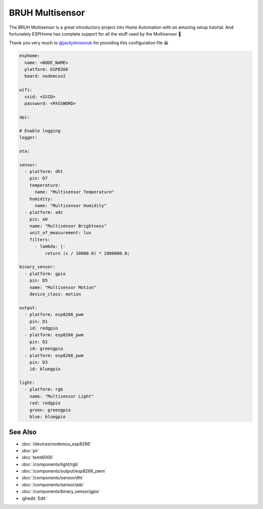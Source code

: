 BRUH Multisensor
================

.. seo::
    :description: Instructions for re-creating a BRUH multisensor using ESPHome.
    :image: bruh.png

The BRUH Multisensor is a great introductory project into Home Automation with an
amazing setup tutorial. And fortunately ESPHome has complete support for all the
stuff used by the Multisensor 🎉

.. raw:: html

    <iframe width="560" height="315" src="https://www.youtube.com/embed/jpjfVc-9IrQ" frameborder="0" allow="autoplay; encrypted-media" allowfullscreen></iframe>

Thank you very much to `@jackjohnsonuk <https://github.com/jackjohnsonuk>`__ for providing this
configuration file 😀

.. code-block:: yaml

    esphome:
      name: <NODE_NAME>
      platform: ESP8266
      board: nodemcuv2

    wifi:
      ssid: <SSID>
      password: <PASSWORD>

    api:

    # Enable logging
    logger:

    ota:

    sensor:
      - platform: dht
        pin: D7
        temperature:
          name: "Multisensor Temperature"
        humidity:
          name: "Multisensor Humidity"
      - platform: adc
        pin: A0
        name: "Multisensor Brightness"
        unit_of_measurement: lux
        filters:
          - lambda: |-
              return (x / 10000.0) * 2000000.0;

    binary_sensor:
      - platform: gpio
        pin: D5
        name: "Multisensor Motion"
        device_class: motion

    output:
      - platform: esp8266_pwm
        pin: D1
        id: redgpio
      - platform: esp8266_pwm
        pin: D2
        id: greengpio
      - platform: esp8266_pwm
        pin: D3
        id: bluegpio

    light:
      - platform: rgb
        name: "Multisensor Light"
        red: redgpio
        green: greengpio
        blue: bluegpio


See Also
--------

- :doc:`/devices/nodemcu_esp8266`
- :doc:`pir`
- :doc:`temt6000`
- :doc:`/components/light/rgb`
- :doc:`/components/output/esp8266_pwm`
- :doc:`/components/sensor/dht`
- :doc:`/components/sensor/adc`
- :doc:`/components/binary_sensor/gpio`
- :ghedit:`Edit`
